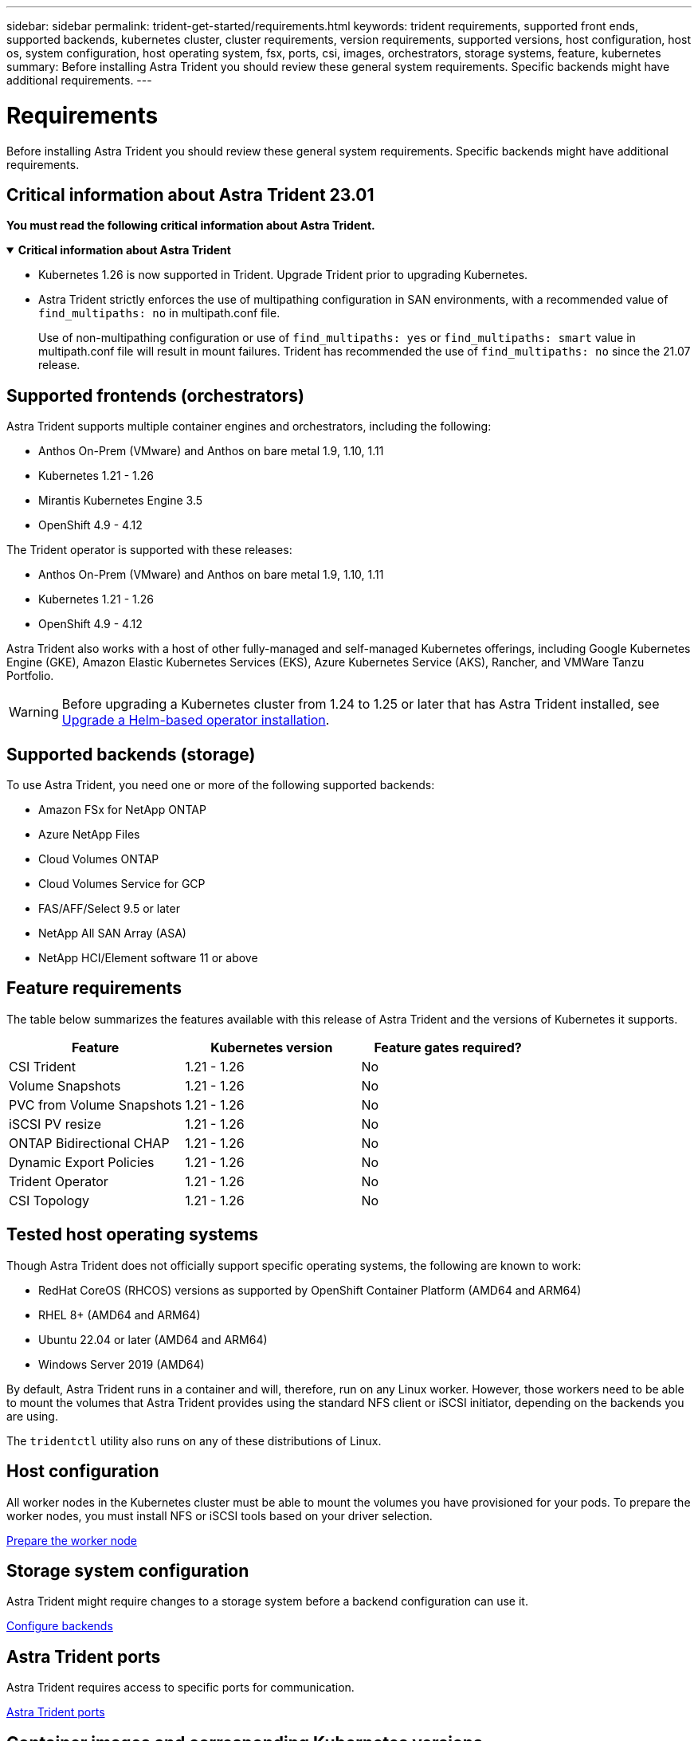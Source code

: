 ---
sidebar: sidebar
permalink: trident-get-started/requirements.html
keywords: trident requirements, supported front ends, supported backends, kubernetes cluster, cluster requirements, version requirements, supported versions, host configuration, host os, system configuration, host operating system, fsx, ports, csi, images, orchestrators, storage systems, feature, kubernetes
summary: Before installing Astra Trident you should review these general system requirements. Specific backends might have additional requirements. 
---

= Requirements
:hardbreaks:
:icons: font
:imagesdir: ../media/

[.lead]
Before installing Astra Trident you should review these general system requirements. Specific backends might have additional requirements. 

== Critical information about Astra Trident 23.01
*You must read the following critical information about Astra Trident.*

// Start snippet: collapsible block (open on page load)
.*Critical information about Astra Trident*
[%collapsible%open]
====
* Kubernetes 1.26 is now supported in Trident. Upgrade Trident prior to upgrading Kubernetes.
* Astra Trident strictly enforces the use of multipathing configuration in SAN environments, with a recommended value of `find_multipaths: no` in multipath.conf file. 
+
Use of non-multipathing configuration or use of `find_multipaths: yes` or `find_multipaths: smart` value in multipath.conf file will result in mount failures. Trident has recommended the use of `find_multipaths: no` since the 21.07 release.
====
// End snippet

== Supported frontends (orchestrators)

Astra Trident supports multiple container engines and orchestrators, including the following:

* Anthos On-Prem (VMware) and Anthos on bare metal 1.9, 1.10, 1.11
* Kubernetes 1.21 - 1.26
* Mirantis Kubernetes Engine 3.5
* OpenShift 4.9 - 4.12

The Trident operator is supported with these releases:

* Anthos On-Prem (VMware) and Anthos on bare metal 1.9, 1.10, 1.11
* Kubernetes 1.21 - 1.26
* OpenShift 4.9 - 4.12

Astra Trident also works with a host of other fully-managed and self-managed Kubernetes offerings, including Google Kubernetes Engine (GKE), Amazon Elastic Kubernetes Services (EKS), Azure Kubernetes Service (AKS), Rancher, and VMWare Tanzu Portfolio.

WARNING: Before upgrading a Kubernetes cluster from 1.24 to 1.25 or later that has Astra Trident installed, see link:../trident-managing-k8s/upgrade-operator.html#upgrade-a-helm-based-operator-installation[Upgrade a Helm-based operator installation].

== Supported backends (storage)

To use Astra Trident, you need one or more of the following supported backends:

* Amazon FSx for NetApp ONTAP
* Azure NetApp Files
* Cloud Volumes ONTAP
* Cloud Volumes Service for GCP
* FAS/AFF/Select 9.5 or later
* NetApp All SAN Array (ASA)
* NetApp HCI/Element software 11 or above

== Feature requirements

The table below summarizes the features available with this release of Astra Trident and the versions of Kubernetes it supports.

[cols=3,options="header"]
|===
|Feature
|Kubernetes version
|Feature gates required?

|CSI Trident

a|1.21 - 1.26
a|No

|Volume Snapshots
a|1.21 - 1.26
a|No

|PVC from Volume Snapshots
a|1.21 - 1.26
a|No

|iSCSI PV resize
a|1.21 - 1.26
a|No

|ONTAP Bidirectional CHAP
a|1.21 - 1.26
a|No

|Dynamic Export Policies
a|1.21 - 1.26
a|No

|Trident Operator
a|1.21 - 1.26
a|No

|CSI Topology
a|1.21 - 1.26
a|No

|===

== Tested host operating systems

Though Astra Trident does not officially support specific operating systems, the following are known to work:

* RedHat CoreOS (RHCOS) versions as supported by OpenShift Container Platform (AMD64 and ARM64)
* RHEL 8+ (AMD64 and ARM64)
* Ubuntu 22.04 or later (AMD64 and ARM64)
* Windows Server 2019 (AMD64)

By default, Astra Trident runs in a container and will, therefore, run on any Linux worker. However, those workers need to be able to mount the volumes that Astra Trident provides using the standard NFS client or iSCSI initiator, depending on the backends you are using.

The `tridentctl` utility also runs on any of these distributions of Linux.

== Host configuration

All worker nodes in the Kubernetes cluster must be able to mount the volumes you have provisioned for your pods. To prepare the worker nodes, you must install NFS or iSCSI tools based on your driver selection. 

link:../trident-use/worker-node-prep.html[Prepare the worker node]

== Storage system configuration

Astra Trident might require changes to a storage system before a backend configuration can use it. 

link:../trident-use/backends.html[Configure backends]

== Astra Trident ports

Astra Trident requires access to specific ports for communication. 

link:../trident-reference/ports.html[Astra Trident ports]

== Container images and corresponding Kubernetes versions

For air-gapped installations, the following list is a reference of container images needed to install Astra Trident. Use the `tridentctl images` command to verify the list of needed container images.

[cols=2,options="header"]
|===
|Kubernetes version
|Container image

|v1.21.0
a|
* netapp/trident:23.01.1                      
* netapp/trident-autosupport:23.01                   
* k8s.io/sig-storage/csi-provisioner:v3.4.0           
* k8s.io/sig-storage/csi-attacher:v4.1.0              
* k8s.io/sig-storage/csi-resizer:v1.7.0               
* k8s.io/sig-storage/csi-snapshotter:v6.2.1           
* k8s.io/sig-storage/csi-node-driver-registrar:v2.7.0 
* netapp/trident-operator:23.01.1 (optional)   

|v1.22.0
a|
* netapp/trident:23.01.1                      
* netapp/trident-autosupport:23.01                   
* k8s.io/sig-storage/csi-provisioner:v3.4.0           
* k8s.io/sig-storage/csi-attacher:v4.1.0              
* k8s.io/sig-storage/csi-resizer:v1.7.0               
* k8s.io/sig-storage/csi-snapshotter:v6.2.1           
* k8s.io/sig-storage/csi-node-driver-registrar:v2.7.0 
* netapp/trident-operator:23.01.1 (optional)    

|v1.23.0
a|
* netapp/trident:23.01.1                      
* netapp/trident-autosupport:23.01                   
* k8s.io/sig-storage/csi-provisioner:v3.4.0           
* k8s.io/sig-storage/csi-attacher:v4.1.0              
* k8s.io/sig-storage/csi-resizer:v1.7.0               
* k8s.io/sig-storage/csi-snapshotter:v6.2.1           
* k8s.io/sig-storage/csi-node-driver-registrar:v2.7.0 
* netapp/trident-operator:23.01.1 (optional)  

|v1.24.0
a|
* netapp/trident:23.01.1                      
* netapp/trident-autosupport:23.01                   
* k8s.io/sig-storage/csi-provisioner:v3.4.0           
* k8s.io/sig-storage/csi-attacher:v4.1.0              
* k8s.io/sig-storage/csi-resizer:v1.7.0               
* k8s.io/sig-storage/csi-snapshotter:v6.2.1           
* k8s.io/sig-storage/csi-node-driver-registrar:v2.7.0 
* netapp/trident-operator:23.01.1 (optional)  

|v1.25.0
a|
* netapp/trident:23.01.1                      
* netapp/trident-autosupport:23.01                   
* k8s.io/sig-storage/csi-provisioner:v3.4.0           
* k8s.io/sig-storage/csi-attacher:v4.1.0              
* k8s.io/sig-storage/csi-resizer:v1.7.0               
* k8s.io/sig-storage/csi-snapshotter:v6.2.1           
* k8s.io/sig-storage/csi-node-driver-registrar:v2.7.0 
* netapp/trident-operator:23.01.1 (optional)    

|v1.26.0
a|
* netapp/trident:23.01.1                      
* netapp/trident-autosupport:23.01                   
* k8s.io/sig-storage/csi-provisioner:v3.4.0           
* k8s.io/sig-storage/csi-attacher:v4.1.0              
* k8s.io/sig-storage/csi-resizer:v1.7.0               
* k8s.io/sig-storage/csi-snapshotter:v6.2.1           
* k8s.io/sig-storage/csi-node-driver-registrar:v2.7.0 
* netapp/trident-operator:23.01.1 (optional)  


|===

NOTE: On Kubernetes version 1.21 and above, use the validated `registry.k8s.gcr.io/sig-storage/csi-snapshotter:v6.x` image only if the `v1` version is serving the `volumesnapshots.snapshot.storage.k8s.gcr.io` CRD. If the `v1beta1` version is serving the CRD with/without the `v1` version, use the validated `registry.k8s.gcr.io/sig-storage/csi-snapshotter:v3.x` image.

